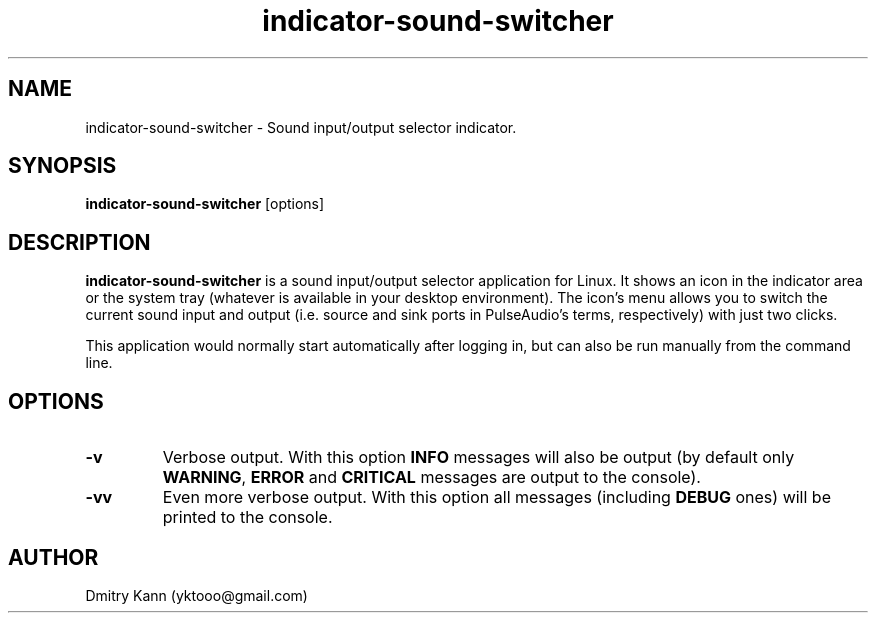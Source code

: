.TH indicator-sound-switcher 1 2016-09-28 "" ""
.SH NAME
indicator-sound-switcher \- Sound input/output selector indicator.
.SH SYNOPSIS
.BR indicator-sound-switcher " [options]"
.SH DESCRIPTION
.B indicator-sound-switcher
is a sound input/output selector application for Linux. It shows an icon in
the indicator area or the system tray (whatever is available in your desktop
environment). The icon's menu allows you to switch the current sound input
and output (i.e. source and sink ports in PulseAudio's terms, respectively)
with just two clicks.

This application would normally start automatically after logging in, but can
also be run manually from the command line.
.SH OPTIONS
.TP
.BR \-v
Verbose output. With this option \fBINFO\fP messages will also be output (by
default only \fBWARNING\fP, \fBERROR\fP and \fBCRITICAL\fP messages are output
to the console).
.TP
.BR \-vv
Even more verbose output. With this option all messages (including \fBDEBUG\fP
ones) will be printed to the console.
.SH AUTHOR
Dmitry Kann (yktooo@gmail.com)
